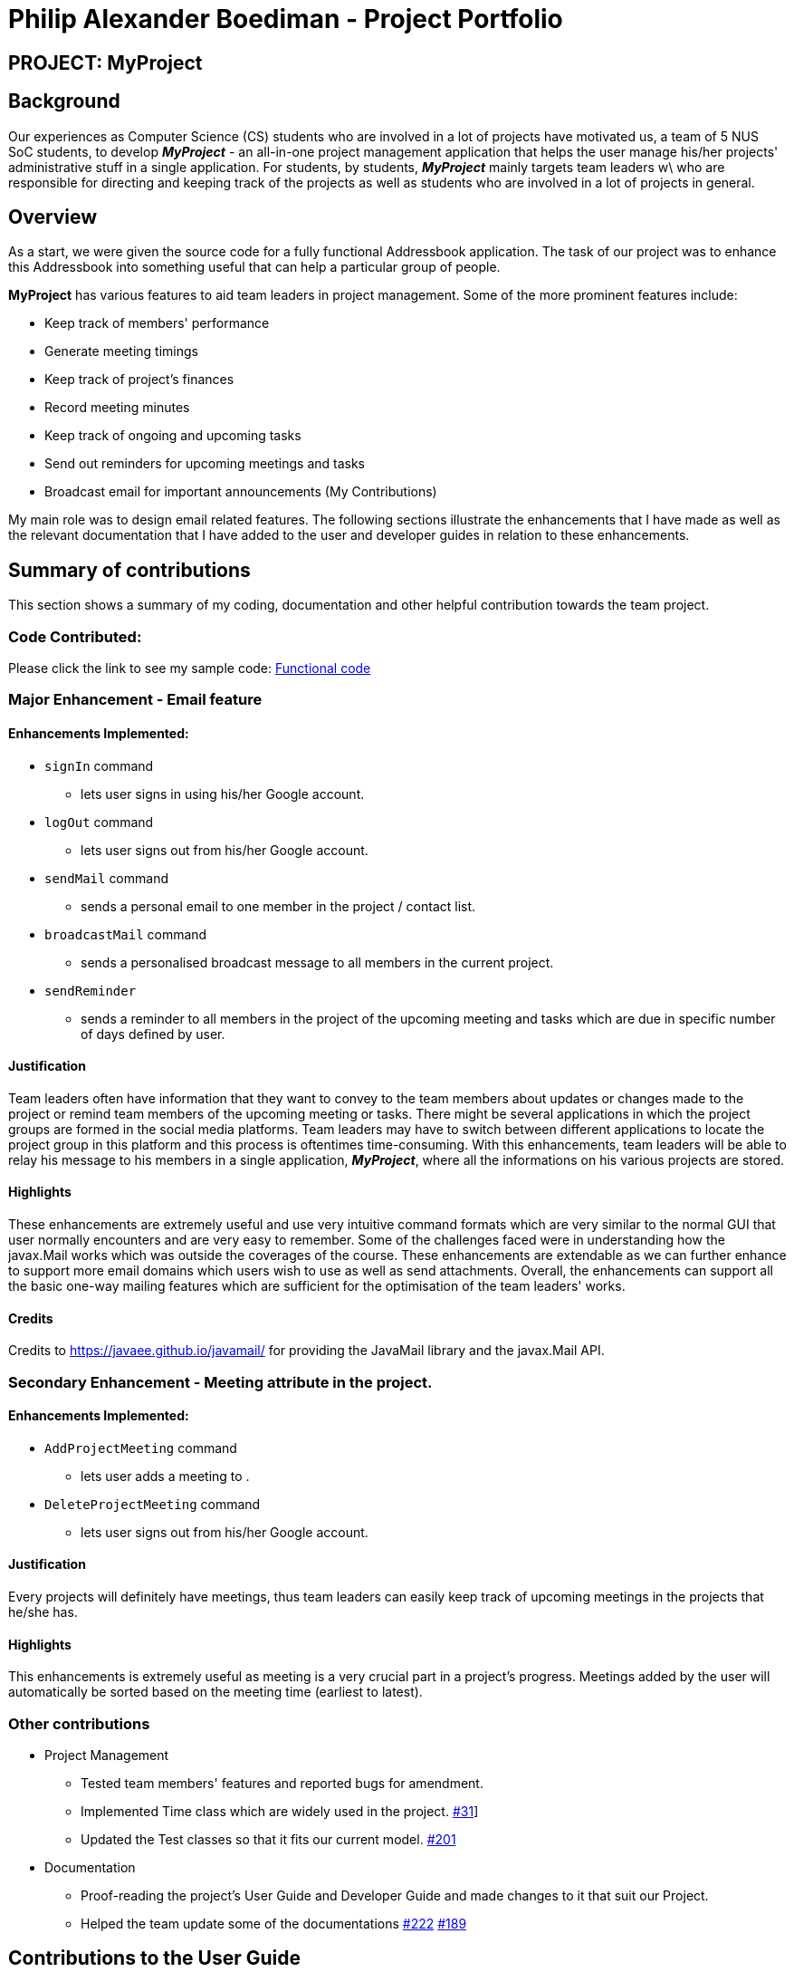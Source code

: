 = Philip Alexander Boediman - Project Portfolio
:site-section: AboutUs
:imagesDir: ../images
:stylesdir: ../stylesheets

== PROJECT: MyProject

== Background

Our experiences as Computer Science (CS) students who are involved in a lot of projects have motivated us, a team of
5 NUS SoC students, to develop *_MyProject_* - an all-in-one project management application that helps the user manage
his/her projects' administrative stuff in a single application. For students, by students, *_MyProject_* mainly targets team leaders w\
who are responsible for directing and keeping track of the projects as well as students who are involved in a lot of projects in general.

== Overview

As a start, we were given the source code for a fully functional Addressbook application. The task of our project was to enhance
this Addressbook into something useful that can help a particular group of people.

*MyProject* has various features to aid team leaders in project management. Some of the more prominent features include:

* Keep track of members' performance
* Generate meeting timings
* Keep track of project's finances
* Record meeting minutes
* Keep track of ongoing and upcoming tasks
* Send out reminders for upcoming meetings and tasks
* Broadcast email for important announcements (My Contributions)

My main role was to design email related features. The following sections illustrate the enhancements that I have made as well as the relevant documentation
that I have added to the user and developer guides in relation to these enhancements.

== Summary of contributions

This section shows a summary of my coding, documentation and other helpful contribution towards the team project.

=== Code Contributed:
Please click the link to see my sample code: link:https://nus-cs2103-ay1920s1.github.io/tp-dashboard/#search=philipalexanderb&sort=groupTitle&sortWithin=title&since=2019-09-06&timeframe=commit&mergegroup=false&groupSelect=groupByRepos&breakdown=false[Functional code]

=== Major Enhancement - Email feature

==== Enhancements Implemented:

- `signIn` command
* lets user signs in using his/her Google account.
- `logOut` command
* lets user signs out from his/her Google account.
- `sendMail` command
* sends a personal email to one member in the project / contact list.
- `broadcastMail` command
* sends a personalised broadcast message to all members in the current project.
- `sendReminder`
* sends a reminder to all members in the project of the upcoming meeting and tasks
which are due in specific number of days defined by user.


==== Justification

Team leaders often have information that they want to convey to the team members about updates or changes made to
the project or remind team members of the upcoming meeting or tasks. There might be several applications in which
the project groups are formed in the social media platforms. Team leaders may have to switch between different applications
to locate the project group in this platform and this process is oftentimes time-consuming. With this enhancements,
team leaders will be able to relay his message to his members in a single application, *_MyProject_*, where all the informations
on his various projects are stored.

==== Highlights

These enhancements are extremely useful and use very intuitive command formats which are very similar to the
normal GUI that user normally encounters and are very easy to remember. Some of the challenges faced were in understanding how the javax.Mail
works which was outside the coverages of the course. These enhancements are extendable as we can further enhance to support
more email domains which users wish to use as well as send attachments. Overall, the enhancements can support all the basic one-way mailing features which
are sufficient for the optimisation of the team leaders' works.

==== Credits
Credits to https://javaee.github.io/javamail/ for providing the JavaMail library and the javax.Mail API.

=== Secondary Enhancement - Meeting attribute in the project.

==== Enhancements Implemented:

- `AddProjectMeeting` command
* lets user adds a meeting to .
- `DeleteProjectMeeting` command
* lets user signs out from his/her Google account.

==== Justification

Every projects will definitely have meetings, thus team leaders can easily keep track of upcoming meetings
in the projects that he/she has.

==== Highlights

This enhancements is extremely useful as meeting is a very crucial part in a project's progress. Meetings
added by the user will automatically be sorted based on the meeting time (earliest to latest).

=== Other contributions
** Project Management
*** Tested team members' features and reported bugs for amendment.
*** Implemented Time class which are widely used in the project. link:https://github.com/AY1920S1-CS2103T-T17-1/main/commit/dc82af6eabbe26f3f425e8ac8a889337acca54a4[#31]]
*** Updated the Test classes so that it fits our current model. link:https://github.com/AY1920S1-CS2103T-T17-1/main/commit/6ebb6b09d4db4ca4807c2b117513a4246bececd3[#201]
** Documentation
*** Proof-reading the project's User Guide and Developer Guide and made changes to it that suit our Project.
*** Helped the team update some of the documentations link:https://github.com/AY1920S1-CS2103T-T17-1/main/commit/f14924a90ef2c04c4aa7fb38b524074241f289af[#222]
link:https://github.com/AY1920S1-CS2103T-T17-1/main/commit/f7ac69bdd9b17f2ddcc5d3b82f80a47ddb7d0208[#189]

== Contributions to the User Guide

We had to provide a user guide for users to familiarise themselves with our application.
The user guide consists of easy navigation to certain parts of the user guide, features implemented
in our application and a summary of commands available in our application.

|===
|_Below is the section of user guide that I contributed for my feature._
|===

=== Project Meeting

==== Add a project meeting: `addProjectMeeting` [Checkout]

Adds a new project meeting to the current working project.  +
Format: `Format: addProjectMeeting [c/ dd/MM/yyyy HHmm] [s/MEETING_DESCRIPTION]`

`dd/MM/yyyy HHmm` refers to the date and time the meeting is to be held. +
`MEETING_DESCRIPTION` refers to the purpose of the meeting.

Example: +
Let's say that you plan to have a meeting on the 19th November 2019, you want to keep track of this meeting
by recording it down in the MyProject app.

To add a project meeting:

1. Type `addProjectMeeting c/19/11/2019 1300 s/DIscussion on version 2` and press enter to execute it.Note that
this project meeting will be held after the 4th meeting on 16/11/2019 1700 and before the 5th meeting on 29/11/2019 1300.
image:addProjectMeetingPPP1.png[]

2. Success message with the respective information about the meeting will be displayed. The meeting added will
be automatically sorted according to the dates and times in ascending order. Thus, the new meeting added will
be placed as number 5.
image:addProjectMeetingPPP2.png[]

=== Email Features

Tired of switching between applications? We got you covered, below you will find some commands which support sending
emails right here within the application.

[NOTE]
Do keep in mind that the user Account in our current version is only compatible with Gmail Account and please ensure that the Access to less secure app in the security setting is enabled before signing in!

// tag::email[]
==== Sign in to your account: `signIn`
Signs in to the your email account. +
Format: `signIn ac/ACCOUNT_EMAIL_ADDRESS pa/PASSWORD`

`ACCOUNT_EMAIL_ADDRESS` refers to the sender's/user's email address.
`PASSWORD` refers to the password to the sender's/user's email address.

Example:

* `signIn ac/example@gmail.com pa/12345678`


[IMPORTANT]
Please Turn on the access to less secure app in your account's security setting.

[NOTE]
This command is required to be executed before the remainder of the email commands can be executed. +
The correctness of the email address used and the password will be checked.

==== Send reminder: `sendReminder` [Checkout]

Sends a reminder to all members from the current working project of the upcoming Meeting and Task that is due. +
Format: `sendReminder d/DURATION`

`DURATION` is the number of days from the current time within which the Tasks are due and The Meetings are held.

Example: +
Let's say that you have several meetings and task for the coming week, and you want to remind your group of the upcoming meetings
and the tasks that are supposed to be done by the week.

Instead of typing all the meetings and tasks for the coming week all over again, you can just easily send these lists to their email
addresses from the application.

To send reminder:

1. Type `sendReminder d/7` and press enter to execute it.Note that the date at the time this screenshot was taken is 10/11/2019, thus,
only meeting meetings 2-4 and task 1-3 will be sent as reminders to the members.
image:sendReminderPPP1.png[]

2. A success message will be displayed in the box saying "Reminders have been sent!"

3. Members will receive an email with the tasks due and meetings happening within the next 7 days.
image:sendReminder3.png[]

[NOTE]
We will not check the correctness of the members' email addresses

// end::email[]


== Contributions to the Developer Guide

|===
|_Below is the section of developer guide that I contributed for my features._
|===

=== Meeting feature
==== Description of feature
Within every project, there are meetings to be held at certain time.
The diagram below shows the class diagram of the meeting class and how it interacts with the model.

.Class Diagram for Meeting

image::MeetingClassDiagram.png[]

As shown above, each project stores multiple meetings in a list. These meetings are automatically sorted based on the time in ascending order.
Here are some meeting related commands that can be executed by the app.

. addProjectMeeting - adds a meeting into the project model.
. deleteProjectMeeting- removes a meeting from the project model based on index specified by user

==== Details
As seen in figure 1, each meeting consists of 2 parameters namely description and time to show what is the meeting about
and the date and time of the meeting respectively.
A typical meeting will look like this on the app:

image::ProjectMeeting.png[]


=== Sending Reminder feature

==== Description of feature

Sends reminder for tasks and meetings that are due in the number of days given by the user input.

The basic implementation uses javax.Mail to send email to other email addresses. The Mailer class has static method sendEmail
which is responsible for sending all kinds of email to a given recipient(s). User's email account information is
stored in the Model class and subsequent queries regarding mailing will use this information that has been stored to send the email.
Currently, only gmail server has been made available for use in sending the emails.

[NOTE]
User Email  Account Information is stored through the signIn command.

==== Details
SendReminder takes in a single integer as parameter. The integer will be the duration in days from the current times in which the meetings and tasks are due.

The following sequence diagram shows the process of sending reminder to the project members.

.Sequence Diagram for sendReminder
image::SendReminderSequenceDiagram.png[]

These are the stages shown in figure 2.

. Parses the input to obtain the duration.
. Goes to `Model` to get the the Meetings and Tasks.
. Obtains list of tasks and meetings which are due in the duration time.
. Goes to `Project` to get the Members names.
. Goes to `Model` to get the members in the project.
. Goes to `Model` to get the OwnerAccount information.
. Sends email to all the members about the upcoming meetings and tasks in the project.
. Display the success message.

.Activity Diagram for sendReminder
image::SendReminderActivityDiagram.png[]

The diagram above shows how `sendReminder` works. There are 2 possible error messages for invalid input. Firstly,
if the user inputs nothing as the duration and input cannot be empty error message is shown. Secondly,
an error will be shown if the user non-numeric or negative or zero number as the duration of time. For a valid input,
user will be required to checkout then signIn first before executing the command.

==== Design considerations

===== Aspect: Data structure to support the sendReminder commands

* **Alternative 1:** Storing List<Person> in the Project for members.
** Pros: Easy to implement. Do not need to look for the person object in the addressBook from the List of String of
members' names in the project.
** Cons: Introduces coupling and may cause unwanted bugs due to cyclic dependencies as Project contains Person and
Person contains Project.
* **Alternative 2:** Stores members as List<String> of members names.
** Pros: Reduces coupling and and eliminates cyclic dependencies between Project and Person object..
** Cons: Have to hash the members object in the addressBook by names and go through the List<String> of members'
names one by one to get the Person object of the member. Harder to implement.


=== Sign In feature
==== Description of feature

Signs in using a Google account for mailing purposes.

The basic implementation uses javax.Mail to check for the validity of the email address and password.
User's email account information is stored in the Model class through this command.

[NOTE]
In this version, only gmail server has been made available for use in signing in and sending emails.

==== Details
signIn takes in two inputs, first is the email address of the user (in gmail), second is the password to the email address.

The following sequence diagram shows the process of signing in to the user's account.

.Sequence Diagram for signIn command
image::SignInSequenceDiagram.png[]

These are the stages shown in figure 4.

. Parses the input to obtain the Email address and Password.
. Goes to `Model` to check if user has signed in.
. Creates OwnerAccount with the address and password.
. Goes to `Model` to store the Email address and Password as `OwnerAccount`.
. Display the success message.


==== Design considerations

===== Aspect: Algorithm to check validity of the Account in SignIn commands

* **Alternative 1 (current choice):** Sends an email to a dummy email address cs2103t17@gmail.com.
** Pros: Easy to implement. Do not need to use external libraries which might be time-consuming and difficult to learn.
** Cons: Takes a while for the method to be executed as it checks whether it can send an email to the address cs2103t17@gmail.com.
* **Alternative 2:** Use external libraries and utilise more of the javax.Mail API.
** Pros: Might make the email checking more efficient, thus need only check for the password input.
** Cons: Would have to use external libraries which will be harder to implement. Only checks for the existence of the email address and does not
check for the correctness of the password input.

===== Aspect: Eliminating signIn command

* **Alternative 1 (current choice):** Lets user Signs In using their own Gmail Account.
** Pros: Allows users to user their own Gmail Account and lets members(recipients) know email
sent by the team leaders.
** Cons: Expose users' password when users are trying to sign in. Users will need to change the account
security settings to let less secure app access the account. Compromises account security.
* **Alternative 2:** Hardcode an account in the application that is responsible for all mailing command.
** Pros: Do not expose users' password and Users do not need to change their Account security settings to
send the emails.
** Cons: Members(recipient) receiving email from the users' may not know the origin of the email.
This may lead to confusion for the project's members.

